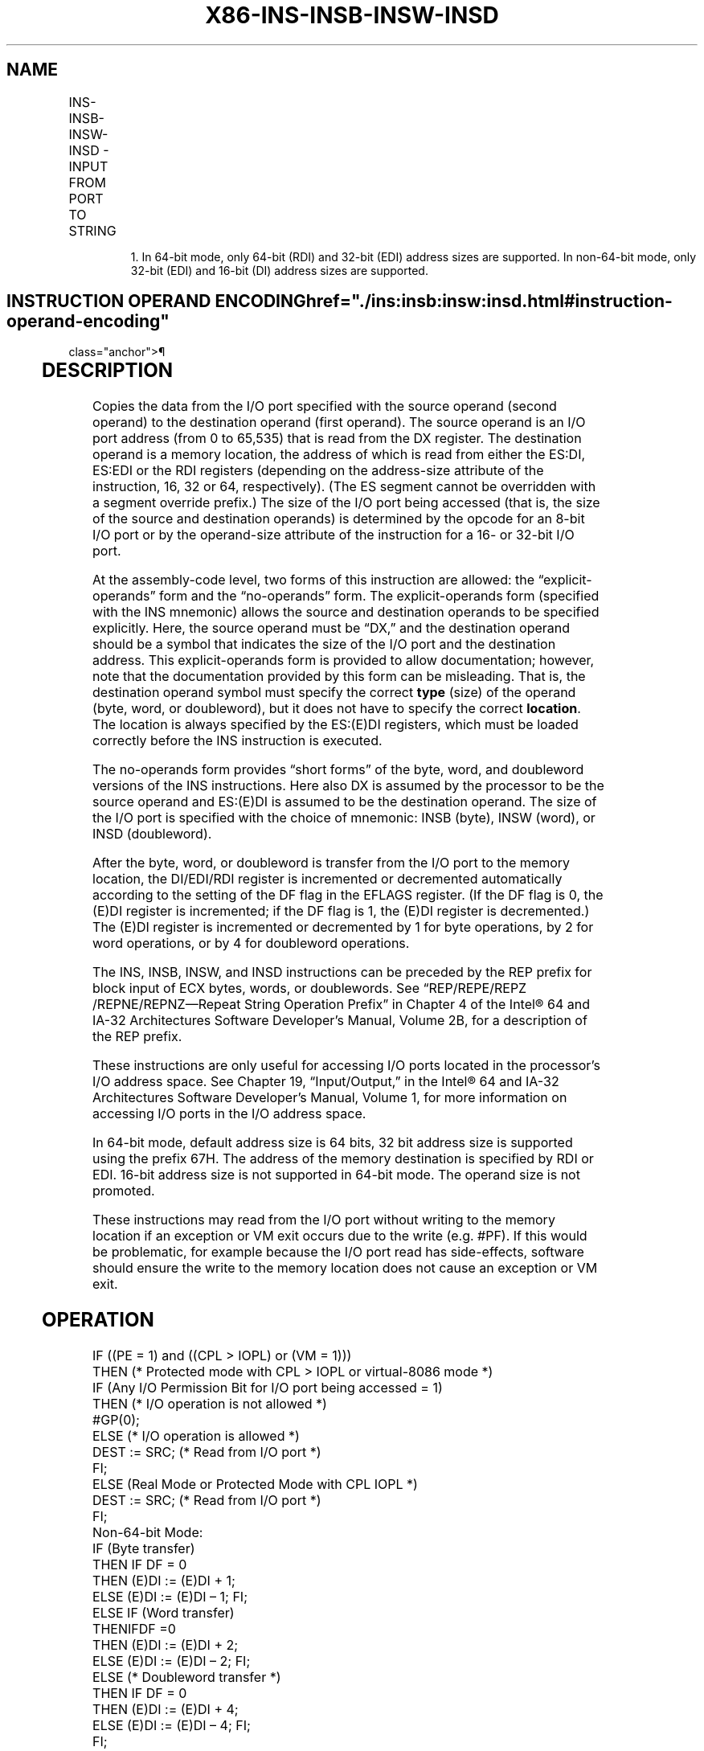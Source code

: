 '\" t
.nh
.TH "X86-INS-INSB-INSW-INSD" "7" "December 2023" "Intel" "Intel x86-64 ISA Manual"
.SH NAME
INS-INSB-INSW-INSD - INPUT FROM PORT TO STRING
.TS
allbox;
l l l l l l 
l l l l l l .
\fBOpcode\fP	\fBInstruction\fP	\fBOp/En\fP	\fB64-Bit Mode\fP	\fBCompat/Leg Mode\fP	\fBDescription\fP
6C	INS m8, DX	ZO	Valid	Valid	T{
Input byte from I/O port specified in DX into memory location specified in ES:(E)DI or RDI.1
T}
6D	INS m16, DX	ZO	Valid	Valid	T{
Input word from I/O port specified in DX into memory location specified in ES:(E)DI or RDI.1
T}
6D	INS m32, DX	ZO	Valid	Valid	T{
Input doubleword from I/O port specified in DX into memory location specified in ES:(E)DI or RDI.1
T}
6C	INSB	ZO	Valid	Valid	T{
Input byte from I/O port specified in DX into memory location specified with ES:(E)DI or RDI.1
T}
6D	INSW	ZO	Valid	Valid	T{
Input word from I/O port specified in DX into memory location specified in ES:(E)DI or RDI.1
T}
6D	INSD	ZO	Valid	Valid	T{
Input doubleword from I/O port specified in DX into memory location specified in ES:(E)DI or RDI.1
T}
.TE

.PP
.RS

.PP
1\&. In 64-bit mode, only 64-bit (RDI) and 32-bit (EDI) address sizes
are supported. In non-64-bit mode, only 32-bit (EDI) and 16-bit (DI)
address sizes are supported.

.RE

.SH INSTRUCTION OPERAND ENCODING  href="./ins:insb:insw:insd.html#instruction-operand-encoding"
class="anchor">¶

.TS
allbox;
l l l l l 
l l l l l .
\fBOp/En\fP	\fBOperand 1\fP	\fBOperand 2\fP	\fBOperand 3\fP	\fBOperand 4\fP
ZO	N/A	N/A	N/A	N/A
.TE

.SH DESCRIPTION
Copies the data from the I/O port specified with the source operand
(second operand) to the destination operand (first operand). The source
operand is an I/O port address (from 0 to 65,535) that is read from the
DX register. The destination operand is a memory location, the address
of which is read from either the ES:DI, ES:EDI or the RDI registers
(depending on the address-size attribute of the instruction, 16, 32 or
64, respectively). (The ES segment cannot be overridden with a segment
override prefix.) The size of the I/O port being accessed (that is, the
size of the source and destination operands) is determined by the opcode
for an 8-bit I/O port or by the operand-size attribute of the
instruction for a 16- or 32-bit I/O port.

.PP
At the assembly-code level, two forms of this instruction are allowed:
the “explicit-operands” form and the “no-operands” form. The
explicit-operands form (specified with the INS mnemonic) allows the
source and destination operands to be specified explicitly. Here, the
source operand must be “DX,” and the destination operand should be a
symbol that indicates the size of the I/O port and the destination
address. This explicit-operands form is provided to allow documentation;
however, note that the documentation provided by this form can be
misleading. That is, the destination operand symbol must specify the
correct \fBtype\fP (size) of the operand (byte, word, or doubleword), but
it does not have to specify the correct \fBlocation\fP\&. The location is
always specified by the ES:(E)DI registers, which must be loaded
correctly before the INS instruction is executed.

.PP
The no-operands form provides “short forms” of the byte, word, and
doubleword versions of the INS instructions. Here also DX is assumed by
the processor to be the source operand and ES:(E)DI is assumed to be the
destination operand. The size of the I/O port is specified with the
choice of mnemonic: INSB (byte), INSW (word), or INSD (doubleword).

.PP
After the byte, word, or doubleword is transfer from the I/O port to the
memory location, the DI/EDI/RDI register is incremented or decremented
automatically according to the setting of the DF flag in the EFLAGS
register. (If the DF flag is 0, the (E)DI register is incremented; if
the DF flag is 1, the (E)DI register is decremented.) The (E)DI register
is incremented or decremented by 1 for byte operations, by 2 for word
operations, or by 4 for doubleword operations.

.PP
The INS, INSB, INSW, and INSD instructions can be preceded by the REP
prefix for block input of ECX bytes, words, or doublewords. See
“REP/REPE/REPZ /REPNE/REPNZ—Repeat String Operation Prefix” in Chapter 4
of the Intel® 64 and IA-32 Architectures Software Developer’s
Manual, Volume 2B, for a description of the REP prefix.

.PP
These instructions are only useful for accessing I/O ports located in
the processor’s I/O address space. See Chapter 19, “Input/Output,” in
the Intel® 64 and IA-32 Architectures Software Developer’s
Manual, Volume 1, for more information on accessing I/O ports in the I/O
address space.

.PP
In 64-bit mode, default address size is 64 bits, 32 bit address size is
supported using the prefix 67H. The address of the memory destination is
specified by RDI or EDI. 16-bit address size is not supported in 64-bit
mode. The operand size is not promoted.

.PP
These instructions may read from the I/O port without writing to the
memory location if an exception or VM exit occurs due to the write (e.g.
#PF). If this would be problematic, for example because the I/O port
read has side-effects, software should ensure the write to the memory
location does not cause an exception or VM exit.

.SH OPERATION
.EX
IF ((PE = 1) and ((CPL > IOPL) or (VM = 1)))
    THEN (* Protected mode with CPL > IOPL or virtual-8086 mode *)
        IF (Any I/O Permission Bit for I/O port being accessed = 1)
            THEN (* I/O operation is not allowed *)
                #GP(0);
            ELSE (* I/O operation is allowed *)
                DEST := SRC; (* Read from I/O port *)
        FI;
    ELSE (Real Mode or Protected Mode with CPL IOPL *)
        DEST := SRC; (* Read from I/O port *)
FI;
Non-64-bit Mode:
IF (Byte transfer)
    THEN IF DF = 0
        THEN (E)DI := (E)DI + 1;
        ELSE (E)DI := (E)DI – 1; FI;
    ELSE IF (Word transfer)
        THENIFDF =0
            THEN (E)DI := (E)DI + 2;
            ELSE (E)DI := (E)DI – 2; FI;
        ELSE (* Doubleword transfer *)
            THEN IF DF = 0
                THEN (E)DI := (E)DI + 4;
                ELSE (E)DI := (E)DI – 4; FI;
        FI;
FI;
FI64-bit Mode:
IF (Byte transfer)
    THEN IF DF = 0
        THEN (E|R)DI := (E|R)DI + 1;
        ELSE (E|R)DI := (E|R)DI – 1; FI;
    ELSE IF (Word transfer)
        THENIFDF =0
            THEN (E)DI := (E)DI + 2;
            ELSE (E)DI := (E)DI – 2; FI;
        ELSE (* Doubleword transfer *)
            THEN IF DF = 0
                THEN (E|R)DI := (E|R)DI + 4;
                ELSE (E|R)DI := (E|R)DI – 4; FI;
        FI;
FI;
.EE

.SH FLAGS AFFECTED
None.

.SH PROTECTED MODE EXCEPTIONS  href="./ins:insb:insw:insd.html#protected-mode-exceptions"
class="anchor">¶

.TS
allbox;
l l 
l l .
\fB\fP	\fB\fP
#GP(0)	T{
If the CPL is greater than (has less privilege) the I/O privilege level (IOPL) and any of the corresponding I/O permission bits in TSS for the I/O port being accessed is 1.
T}
	T{
If the destination is located in a non-writable segment.
T}
	T{
If an illegal memory operand effective address in the ES segments is given.
T}
#PF(fault-code)	If a page fault occurs.
#AC(0)	T{
If alignment checking is enabled and an unaligned memory reference is made while the current privilege level is 3.
T}
#UD	If the LOCK prefix is used.
.TE

.SH REAL-ADDRESS MODE EXCEPTIONS  href="./ins:insb:insw:insd.html#real-address-mode-exceptions"
class="anchor">¶

.TS
allbox;
l l 
l l .
\fB\fP	\fB\fP
#GP	T{
If a memory operand effective address is outside the CS, DS, ES, FS, or GS segment limit.
T}
#SS	T{
If a memory operand effective address is outside the SS segment limit.
T}
#UD	If the LOCK prefix is used.
.TE

.SH VIRTUAL-8086 MODE EXCEPTIONS  href="./ins:insb:insw:insd.html#virtual-8086-mode-exceptions"
class="anchor">¶

.TS
allbox;
l l 
l l .
\fB\fP	\fB\fP
#GP(0)	T{
If any of the I/O permission bits in the TSS for the I/O port being accessed is 1.
T}
#PF(fault-code)	If a page fault occurs.
#AC(0)	T{
If alignment checking is enabled and an unaligned memory reference is made.
T}
#UD	If the LOCK prefix is used.
.TE

.SH COMPATIBILITY MODE EXCEPTIONS  href="./ins:insb:insw:insd.html#compatibility-mode-exceptions"
class="anchor">¶

.PP
Same exceptions as in protected mode.

.SH 64-BIT MODE EXCEPTIONS  href="./ins:insb:insw:insd.html#64-bit-mode-exceptions"
class="anchor">¶

.TS
allbox;
l l 
l l .
\fB\fP	\fB\fP
#SS(0)	T{
If a memory address referencing the SS segment is in a non-canonical form.
T}
#GP(0)	T{
If the CPL is greater than (has less privilege) the I/O privilege level (IOPL) and any of the corresponding I/O permission bits in TSS for the I/O port being accessed is 1.
T}
	T{
If the memory address is in a non-canonical form.
T}
#PF(fault-code)	If a page fault occurs.
#AC(0)	T{
If alignment checking is enabled and an unaligned memory reference is made while the current privilege level is 3.
T}
#UD	If the LOCK prefix is used.
.TE

.SH COLOPHON
This UNOFFICIAL, mechanically-separated, non-verified reference is
provided for convenience, but it may be
incomplete or
broken in various obvious or non-obvious ways.
Refer to Intel® 64 and IA-32 Architectures Software Developer’s
Manual
\[la]https://software.intel.com/en\-us/download/intel\-64\-and\-ia\-32\-architectures\-sdm\-combined\-volumes\-1\-2a\-2b\-2c\-2d\-3a\-3b\-3c\-3d\-and\-4\[ra]
for anything serious.

.br
This page is generated by scripts; therefore may contain visual or semantical bugs. Please report them (or better, fix them) on https://github.com/MrQubo/x86-manpages.
